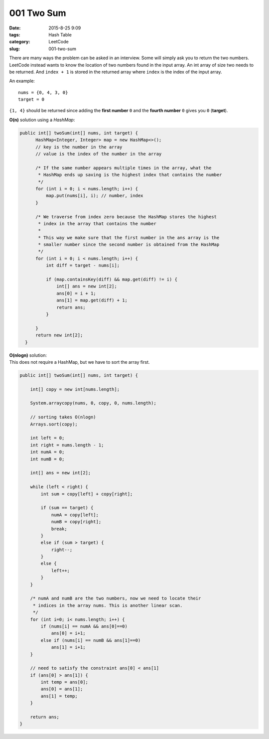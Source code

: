001 Two Sum
###########

:date: 2015-8-25 9:09
:tags: Hash Table
:category: LeetCode
:slug: 001-two-sum

There are many ways the problem can be asked in an interview.
Some will simply ask you to return the two numbers.
LeetCode instead wants to know the location of two numbers found in the input array.
An int array of size two needs to be returned.
And ``index + 1`` is stored in the returned array where ``index`` is the index of the input array.

An example::

    nums = {0, 4, 3, 0}
    target = 0

``{1, 4}`` should be returned since adding the **first number** ``0`` and the **fourth number** ``0``
gives you ``0`` (**target**).

**O(n)** solution using a *HashMap*:

.. code-block:: java

  public int[] twoSum(int[] nums, int target) {
        HashMap<Integer, Integer> map = new HashMap<>();
        // key is the number in the array
        // value is the index of the number in the array

        /* If the same number appears multiple times in the array, what the
         * HashMap ends up saving is the highest index that contains the number
         */
        for (int i = 0; i < nums.length; i++) {
            map.put(nums[i], i); // number, index
        }

        /* We traverse from index zero because the HashMap stores the highest
         * index in the array that contains the number
         *
         * This way we make sure that the first number in the ans array is the
         * smaller number since the second number is obtained from the HashMap
         */
        for (int i = 0; i < nums.length; i++) {
            int diff = target - nums[i];

            if (map.containsKey(diff) && map.get(diff) != i) {
                int[] ans = new int[2];
                ans[0] = i + 1;
                ans[1] = map.get(diff) + 1;
                return ans;
            }

        }
        return new int[2];
    }

| **O(nlogn)** solution:
| This does not require a HashMap, but we have to sort the array first.

.. code-block:: java

    public int[] twoSum(int[] nums, int target) {

        int[] copy = new int[nums.length];

        System.arraycopy(nums, 0, copy, 0, nums.length);

        // sorting takes O(nlogn)
        Arrays.sort(copy);

        int left = 0;
        int right = nums.length - 1;
        int numA = 0;
        int numB = 0;

        int[] ans = new int[2];

        while (left < right) {
            int sum = copy[left] + copy[right];

            if (sum == target) {
                numA = copy[left];
                numB = copy[right];
                break;
            }
            else if (sum > target) {
                right--;
            }
            else {
                left++;
            }
        }

        /* numA and numB are the two numbers, now we need to locate their
         * indices in the array nums. This is another linear scan.
         */
        for (int i=0; i< nums.length; i++) {
            if (nums[i] == numA && ans[0]==0)
                ans[0] = i+1;
            else if (nums[i] == numB && ans[1]==0)
                ans[1] = i+1;
        }

        // need to satisfy the constraint ans[0] < ans[1]
        if (ans[0] > ans[1]) {
            int temp = ans[0];
            ans[0] = ans[1];
            ans[1] = temp;
        }

        return ans;
    }